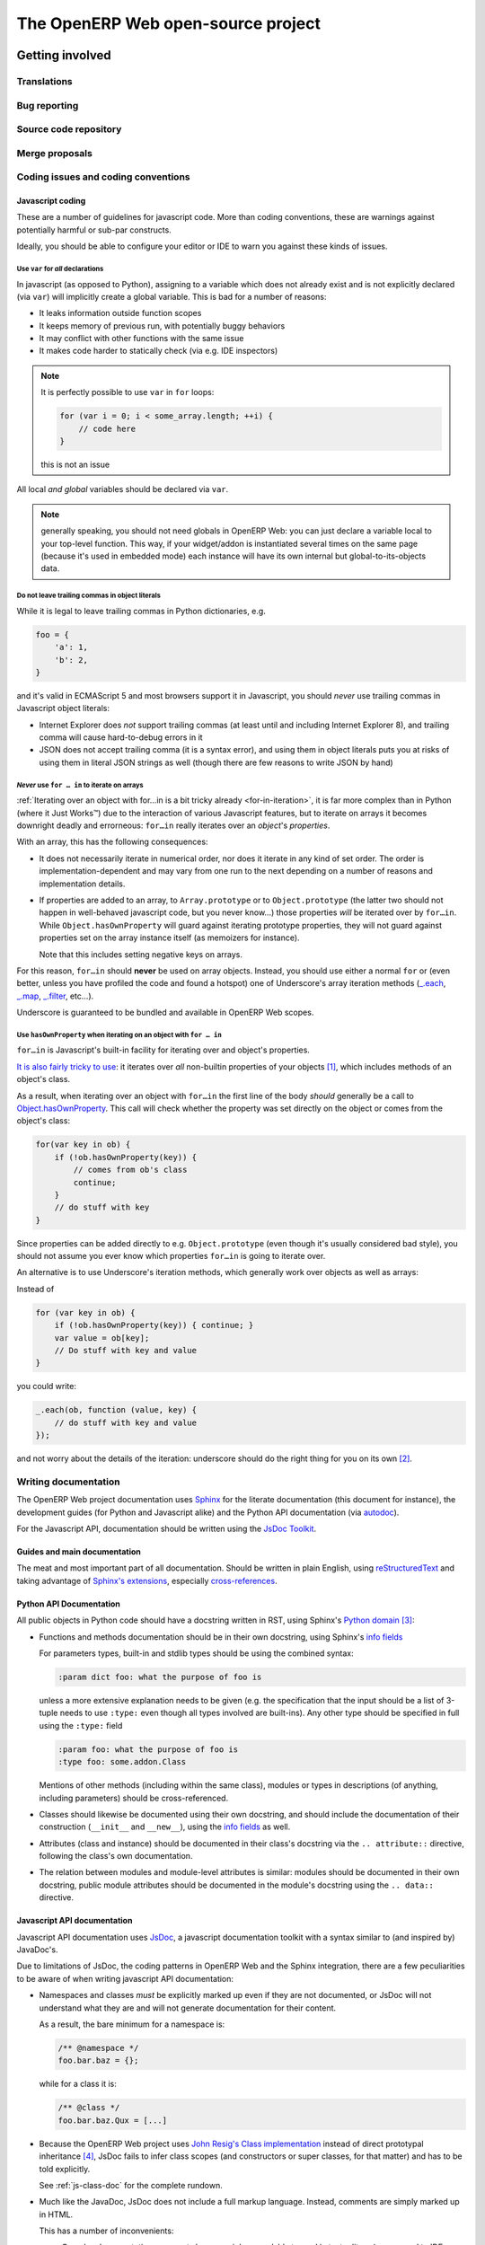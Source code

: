 The OpenERP Web open-source project
===================================

Getting involved
----------------

Translations
++++++++++++

Bug reporting
+++++++++++++

Source code repository
++++++++++++++++++++++

Merge proposals
+++++++++++++++

Coding issues and coding conventions
++++++++++++++++++++++++++++++++++++

Javascript coding
~~~~~~~~~~~~~~~~~

These are a number of guidelines for javascript code. More than coding
conventions, these are warnings against potentially harmful or sub-par
constructs.

Ideally, you should be able to configure your editor or IDE to warn you against
these kinds of issues.

Use ``var`` for *all* declarations
**********************************

In javascript (as opposed to Python), assigning to a variable which does not
already exist and is not explicitly declared (via ``var``) will implicitly
create a global variable. This is bad for a number of reasons:

* It leaks information outside function scopes
* It keeps memory of previous run, with potentially buggy behaviors
* It may conflict with other functions with the same issue
* It makes code harder to statically check (via e.g. IDE inspectors)

.. note::
    It is perfectly possible to use ``var`` in ``for`` loops:

    .. code-block:: javascript

        for (var i = 0; i < some_array.length; ++i) {
            // code here
        }

    this is not an issue

All local *and global* variables should be declared via ``var``.

.. note:: generally speaking, you should not need globals in OpenERP Web: you
          can just declare a variable local to your top-level function. This
          way, if your widget/addon is instantiated several times on the same
          page (because it's used in embedded mode) each instance will have its
          own internal but global-to-its-objects data.

Do not leave trailing commas in object literals
***********************************************

While it is legal to leave trailing commas in Python dictionaries, e.g.

.. code-block:: python

    foo = {
        'a': 1,
        'b': 2,
    }

and it's valid in ECMAScript 5 and most browsers support it in Javascript, you
should *never* use trailing commas in Javascript object literals:

* Internet Explorer does *not* support trailing commas (at least until and
  including Internet Explorer 8), and trailing comma will cause hard-to-debug
  errors in it

* JSON does not accept trailing comma (it is a syntax error), and using them
  in object literals puts you at risks of using them in literal JSON strings
  as well (though there are few reasons to write JSON by hand)

*Never* use ``for … in`` to iterate on arrays
*********************************************

:ref:`Iterating over an object with for…in is a bit tricky already
<for-in-iteration>`, it is far more complex than in Python (where it Just
Works™) due to the interaction of various Javascript features, but to iterate
on arrays it becomes downright deadly and errorneous: ``for…in`` really
iterates over an *object*'s *properties*.

With an array, this has the following consequences:

* It does not necessarily iterate in numerical order, nor does it iterate in
  any kind of set order. The order is implementation-dependent and may vary
  from one run to the next depending on a number of reasons and implementation
  details.
* If properties are added to an array, to ``Array.prototype`` or to
  ``Object.prototype`` (the latter two should not happen in well-behaved
  javascript code, but you never know...) those properties *will* be iterated
  over by ``for…in``. While ``Object.hasOwnProperty`` will guard against
  iterating prototype properties, they will not guard against properties set
  on the array instance itself (as memoizers for instance).

  Note that this includes setting negative keys on arrays.

For this reason, ``for…in`` should **never** be used on array objects. Instead,
you should use either a normal ``for`` or (even better, unless you have
profiled the code and found a hotspot) one of Underscore's array iteration
methods (`_.each`_, `_.map`_, `_.filter`_, etc...).

Underscore is guaranteed to be bundled and available in OpenERP Web scopes.

.. _for-in-iteration:

Use ``hasOwnProperty`` when iterating on an object with ``for … in``
********************************************************************

``for…in`` is Javascript's built-in facility for iterating over and object's
properties.

`It is also fairly tricky to use`_: it iterates over *all* non-builtin
properties of your objects [#]_, which includes methods of an object's class.

As a result, when iterating over an object with ``for…in`` the first line of
the body *should* generally be a call to `Object.hasOwnProperty`_. This call
will check whether the property was set directly on the object or comes from
the object's class:

.. code-block:: javascript

    for(var key in ob) {
        if (!ob.hasOwnProperty(key)) {
            // comes from ob's class
            continue;
        }
        // do stuff with key
    }

Since properties can be added directly to e.g. ``Object.prototype`` (even
though it's usually considered bad style), you should not assume you ever know
which properties ``for…in`` is going to iterate over.

An alternative is to use Underscore's iteration methods, which generally work
over objects as well as arrays:

Instead of

.. code-block:: javascript

    for (var key in ob) {
        if (!ob.hasOwnProperty(key)) { continue; }
        var value = ob[key];
        // Do stuff with key and value
    }

you could write:

.. code-block:: javascript

    _.each(ob, function (value, key) {
        // do stuff with key and value
    });

and not worry about the details of the iteration: underscore should do the
right thing for you on its own [#]_.

Writing documentation
+++++++++++++++++++++

The OpenERP Web project documentation uses Sphinx_ for the literate
documentation (this document for instance), the development guides
(for Python and Javascript alike) and the Python API documentation
(via autodoc_).

For the Javascript API, documentation should be written using the
`JsDoc Toolkit`_.

Guides and main documentation
~~~~~~~~~~~~~~~~~~~~~~~~~~~~~

The meat and most important part of all documentation. Should be
written in plain English, using reStructuredText_ and taking advantage
of `Sphinx's extensions`_, especially `cross-references`_.

Python API Documentation
~~~~~~~~~~~~~~~~~~~~~~~~

All public objects in Python code should have a docstring written in
RST, using Sphinx's `Python domain`_ [#]_:

* Functions and methods documentation should be in their own
  docstring, using Sphinx's `info fields`_

  For parameters types, built-in and stdlib types should be using the
  combined syntax:

  .. code-block:: restructuredtext

      :param dict foo: what the purpose of foo is

  unless a more extensive explanation needs to be given (e.g. the
  specification that the input should be a list of 3-tuple needs to
  use ``:type:`` even though all types involved are built-ins). Any
  other type should be specified in full using the ``:type:`` field

  .. code-block:: restructuredtext

      :param foo: what the purpose of foo is
      :type foo: some.addon.Class

  Mentions of other methods (including within the same class), modules
  or types in descriptions (of anything, including parameters) should
  be cross-referenced.

* Classes should likewise be documented using their own docstring, and
  should include the documentation of their construction (``__init__``
  and ``__new__``), using the `info fields`_  as well.

* Attributes (class and instance) should be documented in their
  class's docstring via the ``.. attribute::`` directive, following
  the class's own documentation.

* The relation between modules and module-level attributes is similar:
  modules should be documented in their own docstring, public module
  attributes should be documented in the module's docstring using the
  ``.. data::`` directive.

Javascript API documentation
~~~~~~~~~~~~~~~~~~~~~~~~~~~~

Javascript API documentation uses JsDoc_, a javascript documentation
toolkit with a syntax similar to (and inspired by) JavaDoc's.

Due to limitations of JsDoc, the coding patterns in OpenERP Web and
the Sphinx integration, there are a few peculiarities to be aware of
when writing javascript API documentation:

* Namespaces and classes *must* be explicitly marked up even if they
  are not documented, or JsDoc will not understand what they are and
  will not generate documentation for their content.

  As a result, the bare minimum for a namespace is:

  .. code-block:: javascript

      /** @namespace */
      foo.bar.baz = {};

  while for a class it is:

  .. code-block:: javascript

      /** @class */
      foo.bar.baz.Qux = [...]

* Because the OpenERP Web project uses `John Resig's Class
  implementation`_ instead of direct prototypal inheritance [#]_,
  JsDoc fails to infer class scopes (and constructors or super
  classes, for that matter) and has to be told explicitly.

  See :ref:`js-class-doc` for the complete rundown.

* Much like the JavaDoc, JsDoc does not include a full markup
  language. Instead, comments are simply marked up in HTML.

  This has a number of inconvenients:

  * Complex documentation comments become nigh-unreadable to read in
    text editors (as opposed to IDEs, which may handle rendering
    documentation comments on the fly)

  * Though cross-references are supported by JsDoc (via ``@link`` and
    ``@see``), they only work within the JsDoc

  * More general impossibility to integrate correctly with Sphinx, and
    e.g. reference JavaScript objects from a tutorial, or have all the
    documentation live at the same place.

  As a result, JsDoc comments should be marked up using RST, not
  HTML. They may use Sphinx's cross-references as well.

.. _js-class-doc:

Documenting a Class
*******************

The first task when documenting a class using JsDoc is to *mark* that
class, so JsDoc knows it can be used to instantiate objects (and, more
importantly as far as it's concerned, should be documented with
methods and attributes and stuff).

This is generally done through the ``@class`` tag, but this tag has a
significant limitation: it "believes" the constructor and the class
are one and the same [#]_. This will work for constructor-less
classes, but because OpenERP Web uses Resig's class the constructor is
not the class itself but its ``init()`` method.

Because this pattern is common in modern javascript code bases, JsDoc
supports it: it is possible to mark an arbitrary instance method as
the *class specification* by using the ``@constructs`` tag.

.. warning:: ``@constructs`` is a class specification in and of
    itself, it *completely replaces* the class documentation.

    Using both a class documentation (even without ``@class`` itself)
    and a constructor documentation is an *error* in JsDoc and will
    result in incorrect behavior and broken documentation.

The second issue is that Resig's class uses an object literal to
specify instance methods, and because JsDoc does not know anything
about Resig's class, it does not know about the role of the object
literal.

As with constructors, though, JsDoc provides a pluggable way to tell
it about methods: the ``@lends`` tag. It specifies that the object
literal "lends" its properties to the class being built.

``@lends`` must be specified right before the opening brace of the
object literal (between the opening paren of the ``#extend`` call and
the brace), and takes the full qualified name of the class being
created as a parameter, followed by the character ``#`` or by
``.prototype``. This latter part tells JsDoc these are instance
methods, not class (static) methods..

Finally, specifying a class's superclass is done through the
``@extends`` tag, which takes a fully qualified class name as a
parameter.

Here are a class without a constructor, and a class with one, so that
everything is clear (these are straight from the OpenERP Web source,
with the descriptions and irrelevant atttributes stripped):

.. code-block:: javascript

    /**
     * <Insert description here, not below>
     *
     * @class
     * @extends openerp.base.search.Field
     */
    openerp.base.search.CharField = openerp.base.search.Field.extend(
        /** @lends openerp.base.search.CharField# */ {
            // methods here
    });

.. code-block:: javascript

    openerp.base.search.Widget = openerp.base.Controller.extend(
        /** @lends openerp.base.search.Widget# */{
        /**
         * <Insert description here, not below>
         *
         * @constructs
         * @extends openerp.base.Controller
         *
         * @param view the ancestor view of this widget
         */
        init: function (view) {
            // construction of the instance
        },
        // bunch of other methods
    });

OpenERP Web over time
---------------------

Release process
+++++++++++++++

OpenSUSE packaging: http://blog.lowkster.com/2011/04/packaging-python-packages-in-opensuse.html

Roadmap
+++++++

Release notes
+++++++++++++

.. [#] More precisely, it iterates over all *enumerable* properties. It just
       happens that built-in properties (such as ``String.indexOf`` or
       ``Object.toString``) are set to non-enumerable.

       The enumerability of a property can be checked using
       `Object.propertyIsEnumeable`_.

       Before ECMAScript 5, it was not possible for user-defined properties
       to be non-enumerable in a portable manner. ECMAScript 5 introduced
       `Object.defineProperty`_ which lets user code create non-enumerable
       properties (and more, read-only properties for instance, or implicit
       getters and setters). However, support for these is not fully complete
       at this point, and they are not being used in OpenERP Web code anyway.

.. [#] While using underscore is generally the preferred method (simpler,
       more reliable and easier to write than a *correct* ``for…in``
       iteration), it is also probably slower (due to the overhead of
       calling a bunch of functions).

       As a result, if you profile some code and find out that an underscore
       method adds unacceptable overhead in a tight loop, you may want to
       replace it with a ``for…in`` (or a regular ``for`` statement for
       arrays).

.. [#] Because Python is the default domain, the ``py:`` markup prefix
       is optional and should be left out.

.. [#] Resig's Class still uses prototypes under the hood, it doesn't
       reimplement its own object system although it does add several
       helpers such as the ``_super()`` instance method.

.. [#] Which is the case in normal Javascript semantics. Likewise, the
       ``.prototype`` / ``#`` pattern we will see later on is due to
       JsDoc defaulting to the only behavior it can rely on: "normal"
       Javascript prototype-based type creation.

.. _reStructuredText:
    http://docutils.sourceforge.net/rst.html
.. _Sphinx:
    http://sphinx.pocoo.org/index.html
.. _Sphinx's extensions:
    http://sphinx.pocoo.org/markup/index.html
.. _Python domain:
    http://sphinx.pocoo.org/domains.html#the-python-domain
.. _info fields:
    http://sphinx.pocoo.org/domains.html#info-field-lists
.. _autodoc:
    http://sphinx.pocoo.org/ext/autodoc.html
        ?highlight=autodoc#sphinx.ext.autodoc
.. _cross-references:
    http://sphinx.pocoo.org/markup/inline.html#xref-syntax
.. _JsDoc:
.. _JsDoc Toolkit:
    http://code.google.com/p/jsdoc-toolkit/
.. _John Resig's Class implementation:
    http://ejohn.org/blog/simple-javascript-inheritance/
.. _\_.each:
    http://documentcloud.github.com/underscore/#each
.. _\_.map:
    http://documentcloud.github.com/underscore/#map
.. _\_.filter:
    http://documentcloud.github.com/underscore/#select
.. _It is also fairly tricky to use:
    https://developer.mozilla.org/en/JavaScript/Reference/Statements/for...in#Description
.. _Object.propertyIsEnumeable:
    https://developer.mozilla.org/en/JavaScript/Reference/Global_Objects/Object/propertyIsEnumerable
.. _Object.defineProperty:
    https://developer.mozilla.org/en/JavaScript/Reference/Global_Objects/Object/defineProperty
.. _Object.hasOwnProperty:
    https://developer.mozilla.org/en/JavaScript/Reference/Global_Objects/Object/hasOwnProperty
